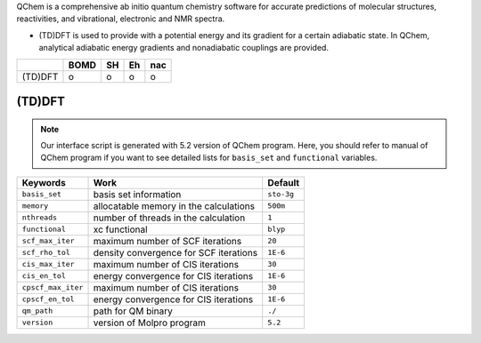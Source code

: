 
QChem is a comprehensive ab initio quantum chemistry software for accurate predictions of molecular structures, reactivities, and vibrational, electronic and NMR spectra.

- (TD)DFT is used to provide with a potential energy and its gradient for a certain adiabatic state. In QChem, analytical adiabatic energy gradients and nonadiabatic couplings are provided.

+--------+------+----+----+-----+
|        | BOMD | SH | Eh | nac |
+========+======+====+====+=====+
| (TD)DFT| o    | o  | o  | o   |
+--------+------+----+----+-----+

(TD)DFT
^^^^^^^^^^^^^^^^^^^^^^^^^^^^^^^^^^^^^

.. note:: Our interface script is generated with 5.2 version of QChem program.
   Here, you should refer to manual of QChem program if you want to see detailed
   lists for ``basis_set`` and ``functional`` variables.

+--------------------+------------------------------------------------+------------+
| Keywords           | Work                                           | Default    |
+====================+================================================+============+
| ``basis_set``      | basis set information                          | ``sto-3g`` |
+--------------------+------------------------------------------------+------------+
| ``memory``         | allocatable memory in the calculations         | ``500m``   |
+--------------------+------------------------------------------------+------------+
| ``nthreads``       | number of threads in the calculation           | ``1``      |
+--------------------+------------------------------------------------+------------+
| ``functional``     | xc functional                                  | ``blyp``   |
+--------------------+------------------------------------------------+------------+
| ``scf_max_iter``   | maximum number of SCF iterations               | ``20``     |
+--------------------+------------------------------------------------+------------+
| ``scf_rho_tol``    | density convergence for SCF iterations         | ``1E-6``   |
+--------------------+------------------------------------------------+------------+
| ``cis_max_iter``   | maximum number of CIS iterations               | ``30``     |
+--------------------+------------------------------------------------+------------+
| ``cis_en_tol``     | energy convergence for CIS iterations          | ``1E-6``   |
+--------------------+------------------------------------------------+------------+
| ``cpscf_max_iter`` | maximum number of CIS iterations               | ``30``     |
+--------------------+------------------------------------------------+------------+
| ``cpscf_en_tol``   | energy convergence for CIS iterations          | ``1E-6``   |
+--------------------+------------------------------------------------+------------+
| ``qm_path``        | path for QM binary                             | ``./``     |
+--------------------+------------------------------------------------+------------+
| ``version``        | version of Molpro program                      | ``5.2``    |
+--------------------+------------------------------------------------+------------+
